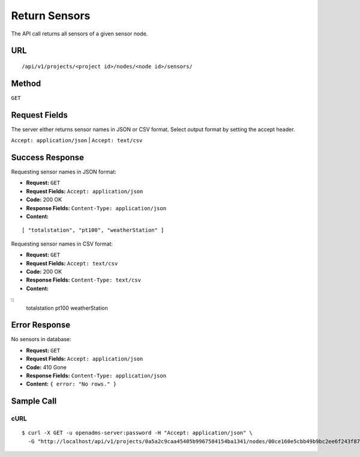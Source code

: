 .. _api-return-sensors:

Return Sensors
==============

The API call returns all sensors of a given sensor node.

URL
---
::

    /api/v1/projects/<project id>/nodes/<node id>/sensors/

Method
------
``GET``

Request Fields
--------------
The server either returns sensor names in JSON or CSV format. Select output
format by setting the accept header.

``Accept: application/json`` | ``Accept: text/csv``

Success Response
----------------
Requesting sensor names in JSON format:

* **Request:** ``GET``
* **Request Fields:** ``Accept: application/json``
* **Code:** 200 OK
* **Response Fields:** ``Content-Type: application/json``
* **Content:**

::

    [ "totalstation", "pt100", "weatherStation" ]

Requesting sensor names in CSV format:

* **Request:** ``GET``
* **Request Fields:** ``Accept: text/csv``
* **Code:** 200 OK
* **Response Fields:** ``Content-Type: text/csv``
* **Content:**

::
    totalstation
    pt100
    weatherStation

Error Response
--------------
No sensors in database:

* **Request:** ``GET``
* **Request Fields:** ``Accept: application/json``
* **Code:** 410 Gone
* **Response Fields:** ``Content-Type: application/json``
* **Content:** ``{ error: "No rows." }``

Sample Call
-----------
cURL
^^^^
::

    $ curl -X GET -u openadms-server:password -H "Accept: application/json" \
      -G "http://localhost/api/v1/projects/0a5a2c9caa45405b9967584154ba1341/nodes/00ce160e5cbb49b9bc2ee6f243f87841/sensors/"

